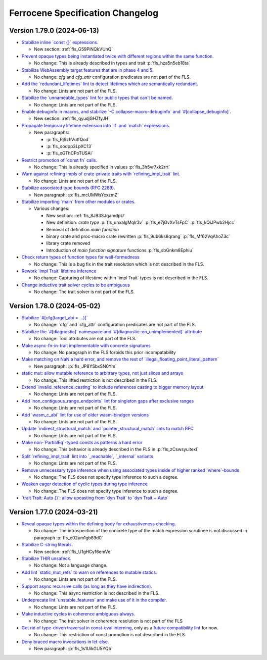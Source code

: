 .. SPDX-License-Identifier: MIT OR Apache-2.0
   SPDX-FileCopyrightText: The Ferrocene Developers

.. default-domain:: spec
.. informational-page::

Ferrocene Specification Changelog
=================================

Version 1.79.0 (2024-06-13)
---------------------------

* `Stabilize inline \`const {}\` expressions. <https://github.com/rust-lang/rust/pull/104087/>`_

  * New section: :ref:`fls_G59PiNQkVUnQ`

* `Prevent opaque types being instantiated twice with different regions within the same function. <https://github.com/rust-lang/rust/pull/116935/>`_

  * No change: This is already described in types and trait :p:`fls_hza5n5eb18ta`

* `Stabilize WebAssembly target features that are in phase 4 and 5. <https://github.com/rust-lang/rust/pull/117457/>`_

  * No change: `cfg` and `cfg_attr` configuration predicates are not part of the FLS.

* `Add the \`redundant_lifetimes\` lint to detect lifetimes which are semantically redundant. <https://github.com/rust-lang/rust/pull/118391/>`_

  * No change: Lints are not part of the FLS.

* `Stabilize the \`unnameable_types\` lint for public types that can't be named. <https://github.com/rust-lang/rust/pull/120144/>`_

  * No change: Lints are not part of the FLS.

* `Enable debuginfo in macros, and stabilize \`-C collapse-macro-debuginfo\` and \`#[collapse_debuginfo]\`. <https://github.com/rust-lang/rust/pull/120845/>`_

  * New section: :ref:`fls_qyudjGHZfyJH`

* `Propagate temporary lifetime extension into \`if\` and \`match\` expressions. <https://github.com/rust-lang/rust/pull/121346/>`_

  * New paragraphs:

    * :p:`fls_Rj9zhVutfQod`
    * :p:`fls_oodpp3LpXC13`
    * :p:`fls_xGThCPoTUSAi`

* `Restrict promotion of \`const fn\` calls. <https://github.com/rust-lang/rust/pull/121557/>`_

  * No change: This is already specified in values :p:`fls_3h5vr7xk2rrt`

* `Warn against refining impls of crate-private traits with \`refining_impl_trait\` lint. <https://github.com/rust-lang/rust/pull/121720/>`_

  * No change: Lints are not part of the FLS.

* `Stabilize associated type bounds (RFC 2289). <https://github.com/rust-lang/rust/pull/122055/>`_

  * New paragraph: :p:`fls_mcUMWsYcxzmZ`

* `Stabilize importing \`main\` from other modules or crates. <https://github.com/rust-lang/rust/pull/122060/>`_

  * Various changes:

    * New section: :ref:`fls_8JB3SJqamdpU`
    * New definition: :t:`crate type` :p:`fls_unxalgMqIr3v` :p:`fls_e7jGvXvTsFpC` :p:`fls_kQiJPwb2Hjcc`
    * Removal of definition `main function`
    * binary crate and proc-macro crate rewritten :p:`fls_9ub6ks8qrang` :p:`fls_Mf62VqAhoZ3c`
    * library crate removed
    * Introduction of `main function signature` functions :p:`fls_sbGnkm8Ephiu`

* `Check return types of function types for well-formedness <https://github.com/rust-lang/rust/pull/115538>`_

  * No change: This is a bug fix in the trait resolution which is not described in the FLS.

* `Rework \`impl Trait\` lifetime inference <https://github.com/rust-lang/rust/pull/116891/>`_

  * No change: Capturing of lifestime within \`impl Trait\` types is not described in the FLS.

* `Change inductive trait solver cycles to be ambiguous <https://github.com/rust-lang/rust/pull/122791>`_

  * No change: The trait solver is not part of the FLS.

Version 1.78.0 (2024-05-02)
---------------------------

* `Stabilize \`#[cfg(target_abi = ...)]\` <https://github.com/rust-lang/rust/pull/119590/>`_

  * No change: \`cfg\` and \`cfg_attr\` configuration predicates are not part of the FLS.

* `Stabilize the \`#[diagnostic]\` namespace and \`#[diagnostic::on_unimplemented]\` attribute <https://github.com/rust-lang/rust/pull/119888/>`_

  * No change: Tool attributes are not part of the FLS.

* `Make async-fn-in-trait implementable with concrete signatures <https://github.com/rust-lang/rust/pull/120103/>`_

  * No change: No paragraph in the FLS forbids this prior incompatability

* `Make matching on NaN a hard error, and remove the rest of \`illegal_floating_point_literal_pattern\` <https://github.com/rust-lang/rust/pull/116284/>`_

  * New paragraph: :p:`fls_JP8YSbxSN0Ym`

* `static mut: allow mutable reference to arbitrary types, not just slices and arrays <https://github.com/rust-lang/rust/pull/117614/>`_

  * No change: This lifted restriction is not described in the FLS.

* `Extend \`invalid_reference_casting\` to include references casting to bigger memory layout <https://github.com/rust-lang/rust/pull/118983/>`_

  * No change: Lints are not part of the FLS.

* `Add \`non_contiguous_range_endpoints\` lint for singleton gaps after exclusive ranges <https://github.com/rust-lang/rust/pull/118879/>`_

  * No change: Lints are not part of the FLS.

* `Add \`wasm_c_abi\` lint for use of older wasm-bindgen versions <https://github.com/rust-lang/rust/pull/117918/>`_

  * No change: Lints are not part of the FLS.

* `Update \`indirect_structural_match\` and \`pointer_structural_match\` lints to match RFC <https://github.com/rust-lang/rust/pull/120423/>`_

  * No change: Lints are not part of the FLS.

* `Make non-\`PartialEq\`-typed consts as patterns a hard error <https://github.com/rust-lang/rust/pull/120805/>`_

  * No change: This behavior is already described in the FLS in :p:`fls_zCswsyuitexI`

* `Split \`refining_impl_trait\` lint into \`_reachable\`, \`_internal\` variants <https://github.com/rust-lang/rust/pull/121720/>`_

  * No change: Lints are not part of the FLS.

* `Remove unnecessary type inference when using associated types inside of higher ranked \`where\`-bounds <https://github.com/rust-lang/rust/pull/119849>`_

  * No change: The FLS does not specify type inference to such a degree.

* `Weaken eager detection of cyclic types during type inference <https://github.com/rust-lang/rust/pull/119989>`_

  * No change: The FLS does not specify type inference to such a degree.

* `\`trait Trait: Auto {}\`: allow upcasting from \`dyn Trait\` to \`dyn Trait + Auto\` <https://github.com/rust-lang/rust/pull/119338>`_

Version 1.77.0 (2024-03-21)
---------------------------

* `Reveal opaque types within the defining body for exhaustiveness checking. <https://github.com/rust-lang/rust/pull/116821/>`_

  * No change: The introspection of the concrete type of the match expression scrutinee is not discussed in paragraph :p:`fls_e02um1gb89d0`

* `Stabilize C-string literals. <https://github.com/rust-lang/rust/pull/117472/>`_

  * New section: :ref:`fls_U1gHCy16emVe`

* `Stabilize THIR unsafeck. <https://github.com/rust-lang/rust/pull/117673/>`_

  * No change: Not a language change.

* `Add lint \`static_mut_refs\` to warn on references to mutable statics. <https://github.com/rust-lang/rust/pull/117556/>`_

  * No change: Lints are not part of the FLS.

* `Support async recursive calls (as long as they have indirection). <https://github.com/rust-lang/rust/pull/117703/>`_

  * No change: This async restriction is not described in the FLS.

* `Undeprecate lint \`unstable_features\` and make use of it in the compiler. <https://github.com/rust-lang/rust/pull/118639/>`_

  * No change: Lints are not part of the FLS.

* `Make inductive cycles in coherence ambiguous always. <https://github.com/rust-lang/rust/pull/118649/>`_

  * No change: The trait solver in coherence resolution is not part of the FLS

* `Get rid of type-driven traversal in const-eval interning <https://github.com/rust-lang/rust/pull/119044/>`_, only as a `future compatibility lint <https://github.com/rust-lang/rust/pull/122204>`_ for now.

  * No change: This restriction of const promotion is not described in the FLS.

* `Deny braced macro invocations in let-else. <https://github.com/rust-lang/rust/pull/119062/>`_

  * New paragraph: :p:`fls_1s1UikGU5YQb`
